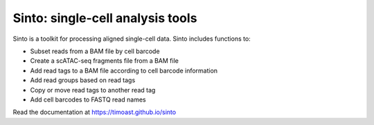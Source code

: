 Sinto: single-cell analysis tools
=================================

.. image:: https://badge.fury.io/py/sinto.svg
    :target: https://badge.fury.io/py/sinto

.. image:: https://pepy.tech/badge/sinto
    :target: https://pepy.tech/project/sinto

Sinto is a toolkit for processing aligned single-cell data. Sinto includes functions to:

- Subset reads from a BAM file by cell barcode
- Create a scATAC-seq fragments file from a BAM file
- Add read tags to a BAM file according to cell barcode information
- Add read groups based on read tags
- Copy or move read tags to another read tag
- Add cell barcodes to FASTQ read names

Read the documentation at https://timoast.github.io/sinto


